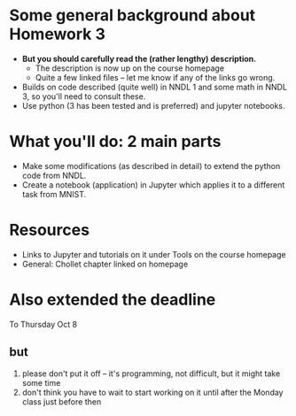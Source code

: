 * Some general background about Homework 3 
  - *But you should carefully read the (rather lengthy) description.*
    - The description is now up on the course homepage
    - Quite a few linked files -- let me know if any of the links go wrong.
  - Builds on code described (quite well) in NNDL 1 and some math in NNDL 3, so you'll need to consult these.
  - Use python (3 has been tested and is preferred) and jupyter notebooks.

* What you'll do: 2 main parts
  - Make some modifications (as described in detail) to extend the python code from NNDL.
  - Create a notebook (application) in Jupyter which applies it to a different task from MNIST.

* Resources
  - Links to Jupyter and tutorials on it under Tools on the course homepage
  - General: Chollet chapter linked on homepage

* Also extended the deadline
  To Thursday Oct 8

** but

  1. please don't put it off -- it's programming, not difficult, but it might take some time
  2. don't think you have to wait to start working on it until after the Monday class just before then
